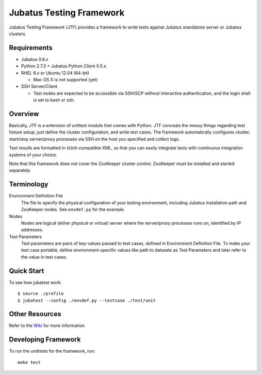 Jubatus Testing Framework
==========================================

Jubatus Testing Framework (JTF) provides a framework to write tests against Jubatus standalone server or Jubatus clusters.

Requirements
---------------

* Jubatus 0.6.x

* Python 2.7.3 + Jubatus Python Client 0.5.x

* RHEL 6.x or Ubuntu 12.04 (64-bit)

  * Mac OS X is not supported (yet)

* SSH Server/Client

  * Test nodes are expected to be accessible via SSH/SCP without interactive authentication, and the login shell is set to bash or zsh.

Overview
------------

Basically, JTF is a extension of unittest module that comes with Python.
JTF conceals the messy things regarding test fixture setup; just define the cluster configuration, and write test cases.
The framework automatically configures cluster, start/stop server/proxy processes via SSH on the host you specified and collect logs.

Test results are formatted in xUnit-compatible XML, so that you can easily integrate tests with continuous integration systems of your choice.

Note that this framework does not cover the ZooKeeper cluster control.
ZooKeeper must be installed and started separately.

Terminology
--------------

Environment Definition File
  The file to specify the physical configuration of your testing environment, including Jubatus installation path and ZooKeeper nodes.
  See ``envdef.py`` for the example.

Nodes
  Nodes are logical (either physical or virtual) server where the server/proxy processes runs on, identified by IP addresses.

Test Parameters
  Test parameters are pairs of key-values passed to test cases, defined in Environment Definition File.
  To make your test case portable, define environment-specific values like path to datasets as Test Parameters and later refer to the value in test cases.

Quick Start
---------------

To see how jubatest work:

::

  $ source ./profile
  $ jubatest --config ./envdef.py --testcase ./test/unit

Other Resources
------------------

Refer to the `Wiki <https://github.com/kmaehashi/jubatest/wiki>`_ for more information.

Developing Framework
-----------------------

To run the unittests for the framework, run:

::

  make test

